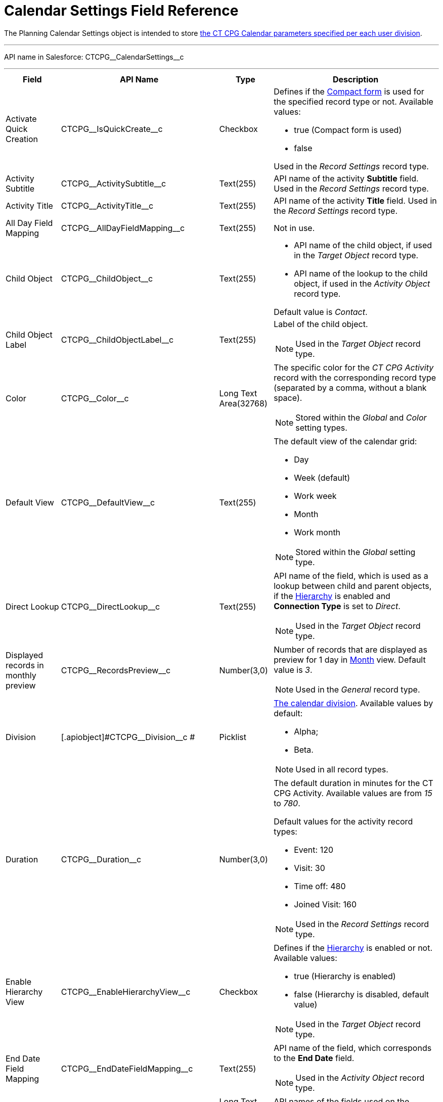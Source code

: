 = Calendar Settings Field Reference

The [.object]#Planning Calendar Settings# object is intended to  store xref:admin-guide/calendar-management/calendar-settings-ct-cpg-settings-panel.adoc[the CT CPG Calendar parameters specified per each user division].

'''''

API name in Salesforce: [.apiobject]#CTCPG\__CalendarSettings__c#

'''''

[width="100%",cols="15%,20%,10%,55%"]
|===
|*Field* |*API Name* |*Type* |*Description*

|Activate Quick Creation
|[.apiobject]#CTCPG\__IsQuickCreate__c# |Checkbox a|
Defines if the
xref:admin-guide/calendar-management/calendar-settings-ct-cpg-settings-panel.adoc#compact-form[Compact form] is used for the specified record type or not. Available values:

* true (Compact form is used)
* false

Used in the _Record Settings_ record type.

|Activity Subtitle
|[.apiobject]#CTCPG\__ActivitySubtitle__c# |Text(255)
|API name of the activity *Subtitle* field. Used in the _Record Settings_ record type.

|Activity Title
|[.apiobject]#CTCPG\__ActivityTitle__c# |Text(255)
|API name of the activity *Title* field. Used in the _Record Settings_ record type.

|All Day Field Mapping
|[.apiobject]#CTCPG\__AllDayFieldMapping__c#
|Text(255) |Not in use.

|Child Object |[.apiobject]#CTCPG\__ChildObject__c#
|Text(255) a|
* API name of the child object, if used in the _Target Object_ record type.
* API name of the lookup to the child object, if used in the _Activity Object_ record type.

Default value is _Contact_.

|Child Object Label
|[.apiobject]#CTCPG\__ChildObjectLabel__c# |Text(255)
a|
Label of the child object.

NOTE: Used in the _Target Object_ record type.

|Color |[.apiobject]#CTCPG\__Color__c#  |Long Text Area(32768) a|The specific color for the _CT CPG Activity_ record with the corresponding record type (separated by a comma, without a blank space).

NOTE: Stored within the _Global_ and _Color_ setting types.

|Default View |CTCPG\__DefaultView__c |Text(255) a|
The default view of the calendar grid:

* Day
* Week (default)
* Work week
* Month
* Work month

NOTE: Stored within the _Global_ setting type.

|Direct Lookup |[.apiobject]#CTCPG\__DirectLookup__c#
|Text(255) a|API name of the field, which is used as a lookup between child and parent objects, if the xref:admin-guide/calendar-management/calendar-settings-ct-cpg-settings-panel.adoc#show-hierarchy[Hierarchy] is enabled and *Connection Type* is set to _Direct_.

NOTE: Used in the _Target Object_ record type.

|Displayed records in monthly preview
|[.apiobject]#CTCPG\__RecordsPreview__c# |Number(3,0) a|
Number of records that are displayed as preview for 1 day in xref:admin-guide/calendar-management/calendar-settings-ct-cpg-settings-panel.adoc#h3_951662406[Month] view. Default value is _3_.

NOTE: Used in the _General_ record type.

|Division |[.apiobject]#CTCPG\__Division__c #|Picklist a|
xref:admin-guide/targeting-and-marketing-cycles-management/add-a-new-division.adoc[The calendar division]. Available values by default:

* Alpha;
* Beta.

NOTE: Used in all record types.

|Duration |[.apiobject]#CTCPG\__Duration__c#  |Number(3,0)  a|
The default duration in minutes for the CT CPG Activity. Available values are from _15_ to _780_.

Default values for the activity record types:

* Event: 120
* Visit: 30
* Time off: 480
* Joined Visit: 160

NOTE: Used in the _Record Settings_ record type.

|Enable Hierarchy View
|[.apiobject]#CTCPG\__EnableHierarchyView__c#
|Checkbox a|Defines if the xref:admin-guide/calendar-management/calendar-settings-ct-cpg-settings-panel.adoc#show-hierarchy[Hierarchy] is enabled or not. Available values:

* true (Hierarchy is enabled)
* false (Hierarchy is disabled, default value)

NOTE: Used in the _Target Object_ record type.

|End Date Field Mapping
|[.apiobject]#CTCPG\__EndDateFieldMapping__c#
|Text(255) a| API name of the field, which corresponds to the *End Date* field.

NOTE: Used in the _Activity Object_ record type.

|Fields |[.apiobject]#CTCPG\__Fields__c# |Long Text Area(131072) |API names of
the fields used on the xref:admin-guide/calendar-management/calendar-settings-ct-cpg-settings-panel.adoc#compact-form[Compact form].

|Is Active |[.apiobject]#CTCPG\__IsActive__c# |Checkbox |If selected, the corresponding xref:admin-guide/calendar-management/calendar-settings-ct-cpg-settings-panel.adoc#h3_1454440899[Pop-Up] setting is active on the _Pop-up_ record type.

|Json User Settings
|[.apiobject]#CTCPG\__JsonUserSettings__c# |Long Text Area(131072) |Maintenance field, not editable.

|Mass Drag and Drop Gap
|[.apiobject]#CTCPG\__DragDropGap__c# |Number(3, 0)
|Defines the default interval between activities created by xref:admin-guide/calendar-management/calendar-interface-and-activities.adoc#h4_2089059603[drag-and-drop] of target objects.

|Object |[.apiobject]#CTCPG\__Object__c# |Text(255)
a|
API name of the object, for which the setting must be applied. Used in record types:

* _Activity Object_
* _Record Settings_
* _Drag and Drop_
* _Pop-up_

|Other Calendar Settings JSON
|[.apiobject]#CTCPG\__OtherCalendarSettingsJSON__c#
|Long Text Area(32768) |Maintenance field, not editable.

|Parent Object |[.apiobject]#CTCPG\__ParentObject__c#
|Text(255) a|
* API name of the parent object, if used in the _Target Object_ record type.
* API name of the lookup to the parent object, if used in the _Activity Object_ record type.

Default value is _Account_.

|Parent Object Label
|[.apiobject]#CTCPG\__ParentObjectLabel__c#
|Text(255) a|
Label of the parent object.

NOTE: Used in the _Target Object_ record type.

|Profile |[.apiobject]#CTCPG\__Profile__c#
|Text(255) a|
Developer name of the profile, for which the drag-and-drop setting must be applied. Value is empty if the setting is applied as the *Global rule*.

NOTE: Used in the _Drag and Drop_ record type.

|Record Type |[.apiobject]#CTCPG\__RecordType__c#
|Text(255) a|
Developer name of the record type, for which the setting must be applied.

NOTE: Used in the _Drag and Drop_ and _Record Settings_ record types.

|Reference Object
|[.apiobject]#CTCPG\__ReferenceObject__c# |Text(255)
a|API name of the object, which is used as a lookup between child and parent objects, if the xref:admin-guide/calendar-management/calendar-settings-ct-cpg-settings-panel.adoc#show-hierarchy[Hierarchy] is enabled and *Connection Type* is set to _Junction_.

NOTE: Used in the _Target Object_ record type.

|Required |[.apiobject]#CTCPG\__Required__c# |Long Text Area(32768) a|
Stores the *Required* flag for a field on the *Compact form*.

Used is the _Record Settings_ record type.

|Start Date Field Mapping
|[.apiobject]#CTCPG\__StartDateFieldMapping__c#
|Text(255) a|
API name of the field, which corresponds to the *Start Date* field.

NOTE: Used in the _Activity Object_ record type.

|Status Field Mapping
|[.apiobject]#CTCPG\__StatusFieldMapping__c#
|Text(255) a|
API name of the field, which corresponds to the *Status* field.

NOTE: Used in the _Activity Object_ record type.

|Subject Field Mapping
|[.apiobject]#CTCPG\__SubjectFieldMapping__c#
|Text(255) a|
API name of the field, which corresponds to the *Subject* field.

NOTE: Used in the _Activity Object_ record type.

|User Id |[.apiobject]#CTCPG\__UserId__c#
|Lookup(User) |Maintenance field, not editable.

|Value |[.apiobject]#CTCPG\__Value__c# |Long Text Area(131072) a|
Values of statuses from the *Status field mapping* field, which is used for
xref:admin-guide/calendar-management/calendar-settings-ct-cpg-settings-panel.adoc#h3__1948960707[mapping statuses with colors].

NOTE: Used in the _Activity Object_ record type.

|===
